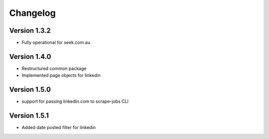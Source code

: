 =========
Changelog
=========


Version 1.3.2
=============

- Fully operational for seek.com.au


Version 1.4.0
=============

- Restructured common package
- Implemented page objects for linkedin


Version 1.5.0
=============

- support for passing linkedin.com to scrape-jobs CLI


Version 1.5.1
=============

- Added date posted filter for linkedin